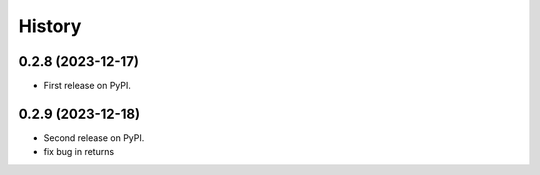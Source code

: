 =======
History
=======

0.2.8 (2023-12-17)
------------------

* First release on PyPI.

0.2.9 (2023-12-18)
------------------
* Second release on PyPI.
* fix bug in returns
